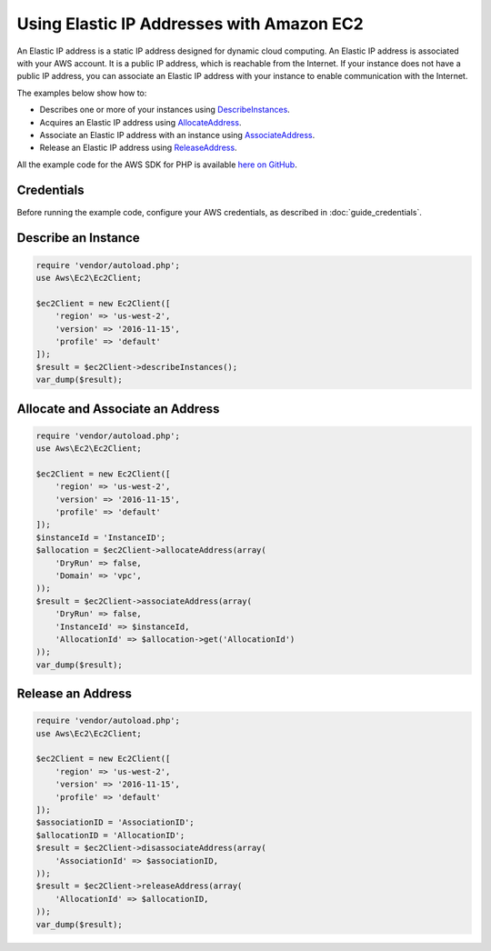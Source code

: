 .. Copyright 2010-2017 Amazon.com, Inc. or its affiliates. All Rights Reserved.

   This work is licensed under a Creative Commons Attribution-NonCommercial-ShareAlike 4.0
   International License (the "License"). You may not use this file except in compliance with the
   License. A copy of the License is located at http://creativecommons.org/licenses/by-nc-sa/4.0/.

   This file is distributed on an "AS IS" BASIS, WITHOUT WARRANTIES OR CONDITIONS OF ANY KIND,
   either express or implied. See the License for the specific language governing permissions and
   limitations under the License.

==========================================
Using Elastic IP Addresses with Amazon EC2
==========================================

.. meta::
   :description: Describe Amazon EC2 instances and acquire, associate, and release Elastic IP addresses.
   :keywords: Amazon EC2, AWS SDK for PHP examples

An Elastic IP address is a static IP address designed for dynamic cloud computing. An Elastic IP address is associated with your AWS account. It is a public IP address, which is reachable from the Internet. If your instance does not have a public IP address, you can associate an Elastic IP address with your instance to enable communication with the Internet.

The examples below show how to:

* Describes one or more of your instances using `DescribeInstances <http://docs.aws.amazon.com/aws-sdk-php/v3/api/api-ec2-2016-11-15.html#describeinstances>`_.
* Acquires an Elastic IP address using `AllocateAddress <http://docs.aws.amazon.com/aws-sdk-php/v3/api/api-ec2-2016-11-15.html#allocateaddress>`_.
* Associate an Elastic IP address with an instance using `AssociateAddress <http://docs.aws.amazon.com/aws-sdk-php/v3/api/api-ec2-2016-11-15.html#associateaddress>`_.
* Release an Elastic IP address using `ReleaseAddress <http://docs.aws.amazon.com/aws-sdk-php/v3/api/api-ec2-2016-11-15.html#releaseaddress>`_.

All the example code for the AWS SDK for PHP is available `here on GitHub <https://github.com/awsdocs/aws-doc-sdk-examples/tree/master/php/example_code>`_.

Credentials
-----------

Before running the example code, configure your AWS credentials, as described in :doc:`guide_credentials`.

Describe an Instance
--------------------

.. code-block:: php

    require 'vendor/autoload.php';
    use Aws\Ec2\Ec2Client;

    $ec2Client = new Ec2Client([
        'region' => 'us-west-2',
        'version' => '2016-11-15',
        'profile' => 'default'
    ]);
    $result = $ec2Client->describeInstances();
    var_dump($result);

Allocate and Associate an Address
---------------------------------

.. code-block:: php

    require 'vendor/autoload.php';
    use Aws\Ec2\Ec2Client;

    $ec2Client = new Ec2Client([
        'region' => 'us-west-2',
        'version' => '2016-11-15',
        'profile' => 'default'
    ]);
    $instanceId = 'InstanceID';
    $allocation = $ec2Client->allocateAddress(array(
        'DryRun' => false,
        'Domain' => 'vpc',
    ));
    $result = $ec2Client->associateAddress(array(
        'DryRun' => false,
        'InstanceId' => $instanceId,
        'AllocationId' => $allocation->get('AllocationId')
    ));
    var_dump($result);

Release an Address
------------------

.. code-block:: php

    require 'vendor/autoload.php';
    use Aws\Ec2\Ec2Client;

    $ec2Client = new Ec2Client([
        'region' => 'us-west-2',
        'version' => '2016-11-15',
        'profile' => 'default'
    ]);
    $associationID = 'AssociationID';
    $allocationID = 'AllocationID';
    $result = $ec2Client->disassociateAddress(array(
        'AssociationId' => $associationID,
    ));
    $result = $ec2Client->releaseAddress(array(
        'AllocationId' => $allocationID,
    ));
    var_dump($result);
